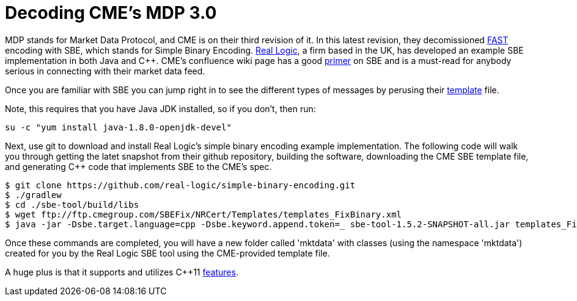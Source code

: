 = Decoding CME's MDP 3.0

MDP stands for Market Data Protocol, and CME is on their third revision of it. In this latest revision, they decomissioned https://en.wikipedia.org/wiki/FAST_protocol[FAST] encoding with SBE, which stands for Simple Binary Encoding. http://www.real-logic.co.uk/[Real Logic], a firm based in the UK, has developed an example SBE implementation in both Java and C++. CME's confluence wiki page has a good https://goo.gl/EegRYL[primer] on SBE and is a must-read for anybody serious in connecting with their market data feed.

Once you are familiar with SBE you can jump right in to see the different types of messages by perusing their ftp://ftp.cmegroup.com/SBEFix/NRCert/Templates/templates_FixBinary.xml[template] file.

Note, this requires that you have Java JDK installed, so if you don't, then run:

[source,bash]
su -c "yum install java-1.8.0-openjdk-devel"

Next, use git to download and install Real Logic's simple binary encoding example implementation. The following code will walk you through getting the latet snapshot from their github repository, building the software, downloading the CME SBE template file, and generating C++ code that implements SBE to the CME's spec.

[source,bash]
-------------------
$ git clone https://github.com/real-logic/simple-binary-encoding.git
$ ./gradlew
$ cd ./sbe-tool/build/libs
$ wget ftp://ftp.cmegroup.com/SBEFix/NRCert/Templates/templates_FixBinary.xml
$ java -jar -Dsbe.target.language=cpp -Dsbe.keyword.append.token=_ sbe-tool-1.5.2-SNAPSHOT-all.jar templates_FixBinary.xml
-------------------

Once these commands are completed, you will have a new folder called 'mktdata' with classes (using the namespace 'mktdata') created for you by the Real Logic SBE tool using the CME-provided template file. 

A huge plus is that it supports and utilizes C++11 http://blog.smartbear.com/c-plus-plus/the-biggest-changes-in-c11-and-why-you-should-care/[features]. 



